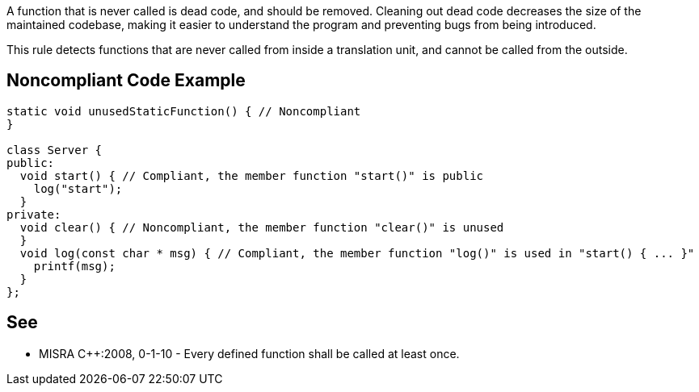 A function that is never called is dead code, and should be removed. Cleaning out dead code decreases the size of the maintained codebase, making it easier to understand the program and preventing bugs from being introduced.

This rule detects functions that are never called from inside a translation unit, and cannot be called from the outside.

== Noncompliant Code Example

----
static void unusedStaticFunction() { // Noncompliant
}

class Server {
public:
  void start() { // Compliant, the member function "start()" is public
    log("start");
  }
private:
  void clear() { // Noncompliant, the member function "clear()" is unused
  }
  void log(const char * msg) { // Compliant, the member function "log()" is used in "start() { ... }"
    printf(msg);
  }
};
----

== See

* MISRA C++:2008, 0-1-10 - Every defined function shall be called at least once.
